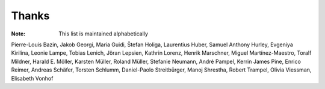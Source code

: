 ======
Thanks
======

:Note: This list is maintained alphabetically

Pierre-Louis Bazin,
Jakob Georgi,
Maria Guidi,
Štefan Holiga,
Laurentius Huber,
Samuel Anthony Hurley,
Evgeniya Kirilina,
Leonie Lampe,
Tobias Lenich,
Jöran Lepsien,
Kathrin Lorenz,
Henrik Marschner,
Miguel Martínez-Maestro,
Toralf Mildner,
Harald E. Möller,
Karsten Müller,
Roland Müller,
Stefanie Neumann,
André Pampel,
Kerrin James Pine,
Enrico Reimer,
Andreas Schäfer,
Torsten Schlumm,
Daniel-Paolo Streitbürger,
Manoj Shrestha,
Robert Trampel,
Olivia Viessman,
Elisabeth Vonhof
